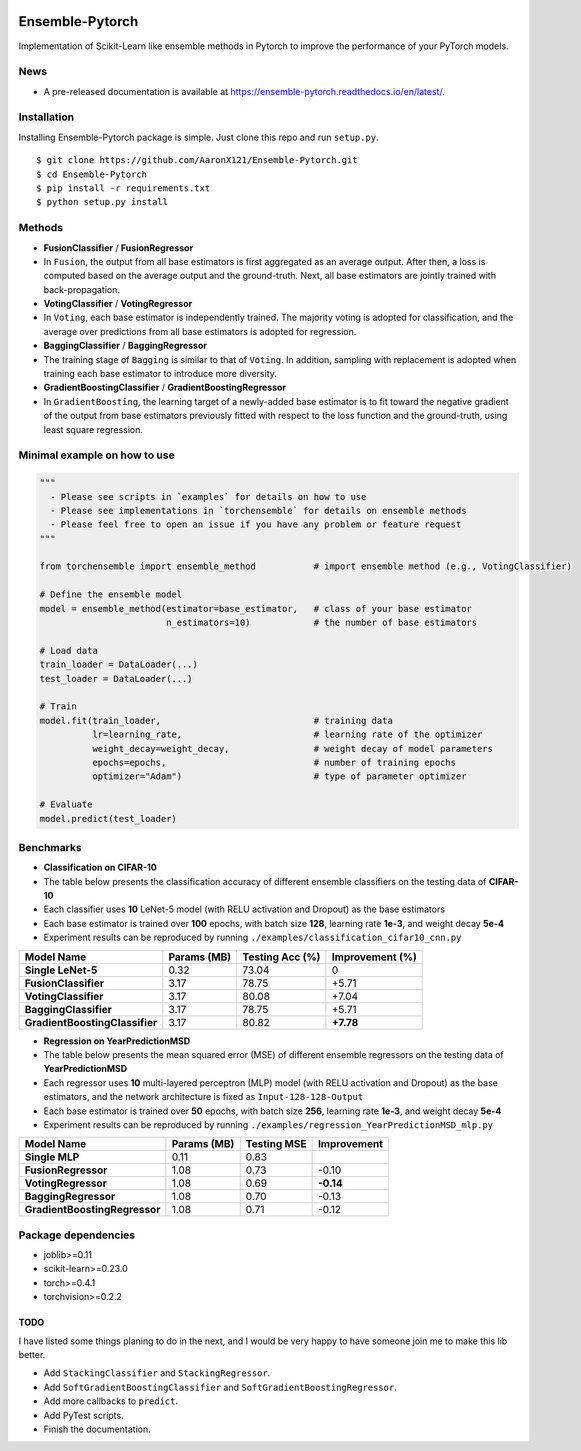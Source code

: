 |github|_ |readthedocs|_

.. |github| image:: https://github.com/AaronX121/Ensemble-Pytorch/workflows/Python%20package/badge.svg
.. _github: https://github.com/AaronX121/Ensemble-Pytorch/workflows/Python%20package/badge.svg

.. |readthedocs| image:: https://readthedocs.org/projects/ensemble-pytorch/badge/?version=latest
.. _readthedocs: https://ensemble-pytorch.readthedocs.io/en/latest/?badge=latest

Ensemble-Pytorch
================

Implementation of Scikit-Learn like ensemble methods in Pytorch to improve the performance of your PyTorch models.

News
----

-  A pre-released documentation is available at
   https://ensemble-pytorch.readthedocs.io/en/latest/.

Installation
------------

Installing Ensemble-Pytorch package is simple. Just clone this repo and
run ``setup.py``.

::

    $ git clone https://github.com/AaronX121/Ensemble-Pytorch.git
    $ cd Ensemble-Pytorch
    $ pip install -r requirements.txt
    $ python setup.py install

Methods
-------

-  **FusionClassifier** / **FusionRegressor**
-  In ``Fusion``, the output from all base estimators is first
   aggregated as an average output. After then, a loss is computed based
   on the average output and the ground-truth. Next, all base estimators
   are jointly trained with back-propagation.
-  **VotingClassifier** / **VotingRegressor**
-  In ``Voting``, each base estimator is independently trained. The
   majority voting is adopted for classification, and the average over
   predictions from all base estimators is adopted for regression.
-  **BaggingClassifier** / **BaggingRegressor**
-  The training stage of ``Bagging`` is similar to that of ``Voting``.
   In addition, sampling with replacement is adopted when training each
   base estimator to introduce more diversity.
-  **GradientBoostingClassifier** / **GradientBoostingRegressor**
-  In ``GradientBoosting``, the learning target of a newly-added base
   estimator is to fit toward the negative gradient of the output from
   base estimators previously fitted with respect to the loss function
   and the ground-truth, using least square regression.

Minimal example on how to use
-----------------------------

.. code:: python

    """
      - Please see scripts in `examples` for details on how to use
      - Please see implementations in `torchensemble` for details on ensemble methods
      - Please feel free to open an issue if you have any problem or feature request
    """

    from torchensemble import ensemble_method           # import ensemble method (e.g., VotingClassifier)

    # Define the ensemble model
    model = ensemble_method(estimator=base_estimator,   # class of your base estimator
                            n_estimators=10)            # the number of base estimators              

    # Load data
    train_loader = DataLoader(...)
    test_loader = DataLoader(...)

    # Train
    model.fit(train_loader,                             # training data
              lr=learning_rate,                         # learning rate of the optimizer
              weight_decay=weight_decay,                # weight decay of model parameters
              epochs=epochs,                            # number of training epochs
              optimizer="Adam")                         # type of parameter optimizer

    # Evaluate
    model.predict(test_loader)

Benchmarks
----------

-  **Classification on CIFAR-10**
-  The table below presents the classification accuracy of different
   ensemble classifiers on the testing data of **CIFAR-10**
-  Each classifier uses **10** LeNet-5 model (with RELU activation and
   Dropout) as the base estimators
-  Each base estimator is trained over **100** epochs, with batch size
   **128**, learning rate **1e-3**, and weight decay **5e-4**
-  Experiment results can be reproduced by running
   ``./examples/classification_cifar10_cnn.py``

+----------------------------------+---------------+-------------------+-------------------+
| Model Name                       | Params (MB)   | Testing Acc (%)   | Improvement (%)   |
+==================================+===============+===================+===================+
| **Single LeNet-5**               | 0.32          | 73.04             | 0                 |
+----------------------------------+---------------+-------------------+-------------------+
| **FusionClassifier**             | 3.17          | 78.75             | +5.71             |
+----------------------------------+---------------+-------------------+-------------------+
| **VotingClassifier**             | 3.17          | 80.08             | +7.04             |
+----------------------------------+---------------+-------------------+-------------------+
| **BaggingClassifier**            | 3.17          | 78.75             | +5.71             |
+----------------------------------+---------------+-------------------+-------------------+
| **GradientBoostingClassifier**   | 3.17          | 80.82             | **+7.78**         |
+----------------------------------+---------------+-------------------+-------------------+

-  **Regression on YearPredictionMSD**
-  The table below presents the mean squared error (MSE) of different
   ensemble regressors on the testing data of **YearPredictionMSD**
-  Each regressor uses **10** multi-layered perceptron (MLP) model (with
   RELU activation and Dropout) as the base estimators, and the network
   architecture is fixed as ``Input-128-128-Output``
-  Each base estimator is trained over **50** epochs, with batch size
   **256**, learning rate **1e-3**, and weight decay **5e-4**
-  Experiment results can be reproduced by running
   ``./examples/regression_YearPredictionMSD_mlp.py``

+---------------------------------+---------------+---------------+---------------+
| Model Name                      | Params (MB)   | Testing MSE   | Improvement   |
+=================================+===============+===============+===============+
| **Single MLP**                  | 0.11          | 0.83          |               |
+---------------------------------+---------------+---------------+---------------+
| **FusionRegressor**             | 1.08          | 0.73          | -0.10         |
+---------------------------------+---------------+---------------+---------------+
| **VotingRegressor**             | 1.08          | 0.69          | **-0.14**     |
+---------------------------------+---------------+---------------+---------------+
| **BaggingRegressor**            | 1.08          | 0.70          | -0.13         |
+---------------------------------+---------------+---------------+---------------+
| **GradientBoostingRegressor**   | 1.08          | 0.71          | -0.12         |
+---------------------------------+---------------+---------------+---------------+

Package dependencies
--------------------

-  joblib>=0.11
-  scikit-learn>=0.23.0
-  torch>=0.4.1
-  torchvision>=0.2.2

TODO
~~~~

I have listed some things planing to do in the next, and I would be very
happy to have someone join me to make this lib better.

-  Add ``StackingClassifier`` and ``StackingRegressor``.
-  Add ``SoftGradientBoostingClassifier`` and
   ``SoftGradientBoostingRegressor``.
-  Add more callbacks to ``predict``.
-  Add PyTest scripts.
- Finish the documentation.